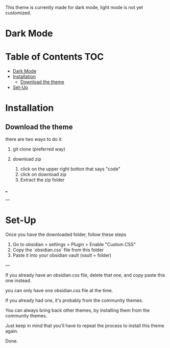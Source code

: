 This theme is currently made for dark mode, light mode is not yet customized.

* Dark Mode
[[file:img/wasp-dark-2020-10-22.png]]

* Table of Contents                                                     :TOC:
- [[#dark-mode][Dark Mode]]
- [[#installation][Installation]]
  - [[#download-the-theme][Download the theme]]
- [[#set-up][Set-Up]]

* Installation

** Download the theme

there are two ways to do it:

1. git clone (preferred way)

2. download zip 
	1. click on the upper right botton that says "code"
	2. click on download zip
	3. Extract the zip folder

___     

---

* Set-Up

Once you have the downloaded folder, follow these steps

1. Go to obsidian > settings > Plugin > Enable "Custom CSS"
2. Copy the `obsidian.css` file from this folder
3. Paste it into your obsidian vault (vault = folder)

---

If you already have an obsidian.css file, delete that one, and copy paste this one instead.

you can only have one obsidian.css file at the time.

If you already had one, it's probably from the community themes.

You can always bring back other themes, by installing them from the community themes.

Just keep in mind that you'll have to repeat the process to install this theme again.

Done.
